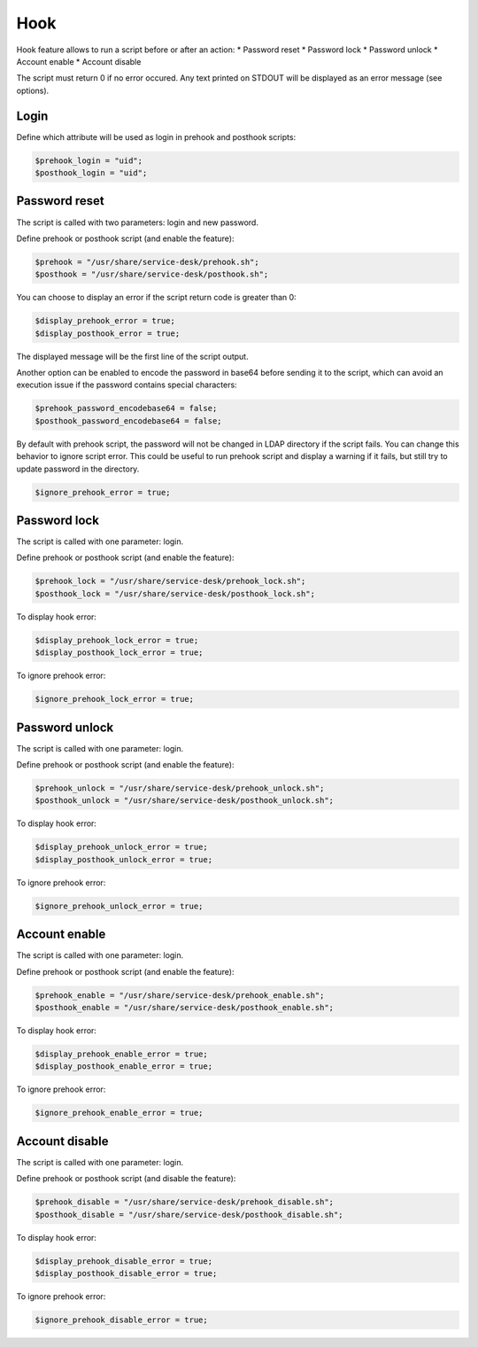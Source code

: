 Hook
====

Hook feature allows to run a script before or after an action:
* Password reset
* Password lock
* Password unlock
* Account enable
* Account disable

The script must return 0 if no error occured. Any text printed on STDOUT
will be displayed as an error message (see options).

Login
-----

Define which attribute will be used as login in prehook and posthook scripts:

.. code-block:: php

    $prehook_login = "uid";
    $posthook_login = "uid";

Password reset
--------------

The script is called with two parameters: login and new password.

Define prehook or posthook script (and enable the feature):

.. code-block:: php

    $prehook = "/usr/share/service-desk/prehook.sh";
    $posthook = "/usr/share/service-desk/posthook.sh";

You can choose to display an error if the script return code is greater
than 0:

.. code-block:: php

   $display_prehook_error = true;
   $display_posthook_error = true;

The displayed message will be the first line of the script output.

Another option can be enabled to encode the password in base64 before
sending it to the script, which can avoid an execution issue if the
password contains special characters:

.. code-block:: php

   $prehook_password_encodebase64 = false;
   $posthook_password_encodebase64 = false;

By default with prehook script, the password will not be changed in LDAP directory if the script fails.
You can change this behavior to ignore script error. This could be useful to run prehook script and display a warning
if it fails, but still try to update password in the directory.

.. code-block:: php

    $ignore_prehook_error = true;

Password lock
-------------

The script is called with one parameter: login.

Define prehook or posthook script (and enable the feature):

.. code-block:: php

    $prehook_lock = "/usr/share/service-desk/prehook_lock.sh";
    $posthook_lock = "/usr/share/service-desk/posthook_lock.sh";

To display hook error:

.. code-block:: php

   $display_prehook_lock_error = true;
   $display_posthook_lock_error = true;

To ignore prehook error:

.. code-block:: php

    $ignore_prehook_lock_error = true;

Password unlock
---------------

The script is called with one parameter: login.

Define prehook or posthook script (and enable the feature):

.. code-block:: php

    $prehook_unlock = "/usr/share/service-desk/prehook_unlock.sh";
    $posthook_unlock = "/usr/share/service-desk/posthook_unlock.sh";

To display hook error:

.. code-block:: php

   $display_prehook_unlock_error = true;
   $display_posthook_unlock_error = true;

To ignore prehook error:

.. code-block:: php

    $ignore_prehook_unlock_error = true;

Account enable
--------------

The script is called with one parameter: login.

Define prehook or posthook script (and enable the feature):

.. code-block:: php

    $prehook_enable = "/usr/share/service-desk/prehook_enable.sh";
    $posthook_enable = "/usr/share/service-desk/posthook_enable.sh";

To display hook error:

.. code-block:: php

   $display_prehook_enable_error = true;
   $display_posthook_enable_error = true;

To ignore prehook error:

.. code-block:: php

    $ignore_prehook_enable_error = true;

Account disable
---------------

The script is called with one parameter: login.

Define prehook or posthook script (and disable the feature):

.. code-block:: php

    $prehook_disable = "/usr/share/service-desk/prehook_disable.sh";
    $posthook_disable = "/usr/share/service-desk/posthook_disable.sh";

To display hook error:

.. code-block:: php

   $display_prehook_disable_error = true;
   $display_posthook_disable_error = true;

To ignore prehook error:

.. code-block:: php

    $ignore_prehook_disable_error = true;
